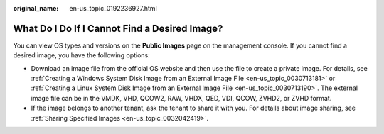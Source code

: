 :original_name: en-us_topic_0192236927.html

.. _en-us_topic_0192236927:

What Do I Do If I Cannot Find a Desired Image?
==============================================

You can view OS types and versions on the **Public Images** page on the management console. If you cannot find a desired image, you have the following options:

-  Download an image file from the official OS website and then use the file to create a private image. For details, see :ref:`Creating a Windows System Disk Image from an External Image File <en-us_topic_0030713181>` or :ref:`Creating a Linux System Disk Image from an External Image File <en-us_topic_0030713190>`. The external image file can be in the VMDK, VHD, QCOW2, RAW, VHDX, QED, VDI, QCOW, ZVHD2, or ZVHD format.
-  If the image belongs to another tenant, ask the tenant to share it with you. For details about image sharing, see :ref:`Sharing Specified Images <en-us_topic_0032042419>`.
